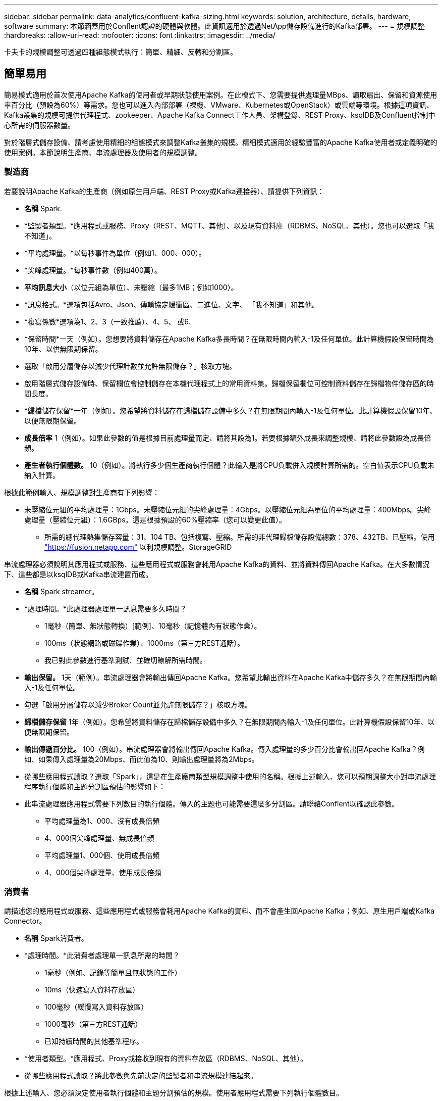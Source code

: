 ---
sidebar: sidebar 
permalink: data-analytics/confluent-kafka-sizing.html 
keywords: solution, architecture, details, hardware, software 
summary: 本節涵蓋用於Conflent認證的硬體與軟體。此資訊適用於透過NetApp儲存設備進行的Kafka部署。 
---
= 規模調整
:hardbreaks:
:allow-uri-read: 
:nofooter: 
:icons: font
:linkattrs: 
:imagesdir: ../media/


[role="lead"]
卡夫卡的規模調整可透過四種組態模式執行：簡單、精細、反轉和分割區。



== 簡單易用

簡易模式適用於首次使用Apache Kafka的使用者或早期狀態使用案例。在此模式下、您需要提供處理量MBps、讀取扇出、保留和資源使用率百分比（預設為60%）等需求。您也可以進入內部部署（裸機、VMware、Kubernetes或OpenStack）或雲端等環境。根據這項資訊、Kafka叢集的規模可提供代理程式、zookeeper、Apache Kafka Connect工作人員、架構登錄、REST Proxy、ksqlDB及Confluent控制中心所需的伺服器數量。

對於階層式儲存設備、請考慮使用精細的組態模式來調整Kafka叢集的規模。精細模式適用於經驗豐富的Apache Kafka使用者或定義明確的使用案例。本節說明生產商、串流處理器及使用者的規模調整。



=== 製造商

若要說明Apache Kafka的生產商（例如原生用戶端、REST Proxy或Kafka連接器）、請提供下列資訊：

* *名稱* Spark.
* *監製者類型。*應用程式或服務、Proxy（REST、MQTT、其他）、以及現有資料庫（RDBMS、NoSQL、其他）。您也可以選取「我不知道」。
* *平均處理量。*以每秒事件為單位（例如1、000、000）。
* *尖峰處理量。*每秒事件數（例如400萬）。
* *平均訊息大小*（以位元組為單位）、未壓縮（最多1MB；例如1000）。
* *訊息格式。*選項包括Avro、Json、傳輸協定緩衝區、二進位、文字、 「我不知道」和其他。
* *複寫係數*選項為1、2、3（一致推薦）、4、5、 或6.
* *保留時間*一天（例如）。您想要將資料儲存在Apache Kafka多長時間？在無限時間內輸入-1及任何單位。此計算機假設保留時間為10年、以供無限期保留。
* 選取「啟用分層儲存以減少代理計數並允許無限儲存？」核取方塊。
* 啟用階層式儲存設備時、保留欄位會控制儲存在本機代理程式上的常用資料集。歸檔保留欄位可控制資料儲存在歸檔物件儲存區的時間長度。
* *歸檔儲存保留*一年（例如）。您希望將資料儲存在歸檔儲存設備中多久？在無限期間內輸入-1及任何單位。此計算機假設保留10年、以便無限期保留。
* *成長倍率* 1（例如）。如果此參數的值是根據目前處理量而定、請將其設為1。若要根據額外成長來調整規模、請將此參數設為成長倍頻。
* *產生者執行個體數。* 10（例如）。將執行多少個生產商執行個體？此輸入是將CPU負載併入規模計算所需的。空白值表示CPU負載未納入計算。


根據此範例輸入、規模調整對生產商有下列影響：

* 未壓縮位元組的平均處理量：1Gbps。未壓縮位元組的尖峰處理量：4Gbps。以壓縮位元組為單位的平均處理量：400Mbps。尖峰處理量（壓縮位元組）：1.6GBps。這是根據預設的60%壓縮率（您可以變更此值）。
+
** 所需的總代理熱集儲存容量：31、104 TB、包括複寫、壓縮。所需的非代理歸檔儲存設備總數：378、432TB、已壓縮。使用 link:https://fusion.netapp.com["https://fusion.netapp.com"^] 以利規模調整。StorageGRID




串流處理器必須說明其應用程式或服務、這些應用程式或服務會耗用Apache Kafka的資料、並將資料傳回Apache Kafka。在大多數情況下、這些都是以ksqlDB或Kafka串流建置而成。

* *名稱* Spark streamer。
* *處理時間。*此處理器處理單一訊息需要多久時間？
+
** 1毫秒（簡單、無狀態轉換）[範例]、10毫秒（記憶體內有狀態作業）。
** 100ms（狀態網路或磁碟作業）、1000ms（第三方REST通話）。
** 我已對此參數進行基準測試、並確切瞭解所需時間。


* *輸出保留。* 1天（範例）。串流處理器會將輸出傳回Apache Kafka。您希望此輸出資料在Apache Kafka中儲存多久？在無限期間內輸入-1及任何單位。
* 勾選「啟用分層儲存以減少Broker Count並允許無限儲存？」核取方塊。
* *歸檔儲存保留* 1年（例如）。您希望將資料儲存在歸檔儲存設備中多久？在無限期間內輸入-1及任何單位。此計算機假設保留10年、以便無限期保留。
* *輸出傳遞百分比。* 100（例如）。串流處理器會將輸出傳回Apache Kafka。傳入處理量的多少百分比會輸出回Apache Kafka？例如、如果傳入處理量為20Mbps、而此值為10、則輸出處理量將為2Mbps。
* 從哪些應用程式讀取？選取「Spark」，這是在生產廠商類型規模調整中使用的名稱。根據上述輸入、您可以預期調整大小對串流處理程序執行個體和主題分割區預估的影響如下：
* 此串流處理器應用程式需要下列數目的執行個體。傳入的主題也可能需要這麼多分割區。請聯絡Conflent以確認此參數。
+
** 平均處理量為1、000、沒有成長倍頻
** 4、000個尖峰處理量、無成長倍頻
** 平均處理量1、000個、使用成長倍頻
** 4、000個尖峰處理量、使用成長倍頻






=== 消費者

請描述您的應用程式或服務、這些應用程式或服務會耗用Apache Kafka的資料、而不會產生回Apache Kafka；例如、原生用戶端或Kafka Connector。

* *名稱* Spark消費者。
* *處理時間。*此消費者處理單一訊息所需的時間？
+
** 1毫秒（例如、記錄等簡單且無狀態的工作）
** 10ms（快速寫入資料存放區）
** 100毫秒（緩慢寫入資料存放區）
** 1000毫秒（第三方REST通話）
** 已知持續時間的其他基準程序。


* *使用者類型。*應用程式、Proxy或接收到現有的資料存放區（RDBMS、NoSQL、其他）。
* 從哪些應用程式讀取？將此參數與先前決定的監製者和串流規模連結起來。


根據上述輸入、您必須決定使用者執行個體和主題分割預估的規模。使用者應用程式需要下列執行個體數目。

* 平均處理量為2、000、沒有成長倍頻
* 8000個尖峰處理量、無成長倍頻
* 平均處理量為2、000、包括成長倍率
* 8000個尖峰處理量、包括成長倍頻


傳入的主題也可能需要這個數目的分割區。請聯絡Conflent以確認。

除了對生產商、串流處理器和消費者的要求之外、您還必須提供下列額外要求：

* *重建時間*例如4小時。如果Apache Kafka Broker主機故障、資料遺失、而且配置了新主機來更換故障主機、那麼這台新主機重建的速度必須有多快？如果值不明、請將此參數留白。
* *資源使用率目標（百分比）。*例如60。您希望主機在平均處理量期間的使用率為何？除非您使用Conflent自我平衡叢集、否則Conflent建議使用率為60%、在此情況下、使用率可能會較高。




=== 描述您的環境

* *您的叢集將在哪些環境中執行？* Amazon Web Services、Microsoft Azure、Google雲端平台、內部部署裸機、內部部署VMware、 內部部署OpenStack或內部部署Kubernates？
* *主機詳細資料。*核心數：48（例如）、網路卡類型（10GbE、40GbE、16GbE、1GbE或其他類型）。
* *儲存磁碟區。*主機：12（例如）。每個主機支援多少個硬碟機或SSD？Conflent建議每個主機使用12個硬碟機。
* *儲存容量/磁碟區（單位：GB）。* 1000（例如）。單一磁碟區可儲存多少GB儲存空間？Connent建議使用1TB磁碟。
* *儲存組態。*如何設定儲存磁碟區？Conflent建議使用RAID10、以充分發揮所有Conflent功能的優勢。JBOD、SAN、RAID 1、RAID 0、RAID 5、 也支援其他類型。
* *單一Volume處理量（Mbps）。* 125（例如）。單一儲存磁碟區每秒讀取或寫入MB的速度有多快？Confluent建議使用標準硬碟、通常處理量為125MBps。
* *記憶體容量（GB）。* 64（例如）。


確定環境變數之後、請選取「調整叢集大小」。根據上述範例參數、我們針對Connent Kafka決定了下列規模：

* * Apache Kafka.* Broker數量：22。您的叢集需要儲存設備。考慮啟用階層式儲存設備、以減少主機數量、並允許無限儲存。
* * Apache Zookeeper。*計數：5；Apache Kafka Connect工作人員：數：2；架構登錄：數：2；REST Proxy：數：2；ksqlDB：數：2；ConFluent Control Center：數：1。


不需考量使用案例、即可針對平台團隊使用反轉模式。使用分割模式來計算單一主題所需的分割區數量。請參閱 https://eventsizer.io[] 以反轉和分割模式為基礎進行規模調整。
